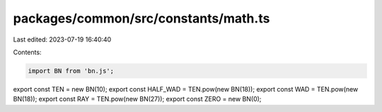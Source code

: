 packages/common/src/constants/math.ts
=====================================

Last edited: 2023-07-19 16:40:40

Contents:

.. code-block:: ts

    import BN from 'bn.js';

export const TEN = new BN(10);
export const HALF_WAD = TEN.pow(new BN(18));
export const WAD = TEN.pow(new BN(18));
export const RAY = TEN.pow(new BN(27));
export const ZERO = new BN(0);


